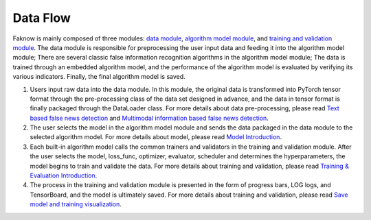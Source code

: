 Data Flow
==========
Faknow is mainly composed of three modules: `data module <http://127.0.0.1:8000/user_guide/data_intro.html>`_, `algorithm
model module <http://127.0.0.1:8000/user_guide/model_intro.html>`_, and
`training and validation module <http://127.0.0.1:8000/user_guide/train_eval_intro.html>`_.
The data module is responsible for preprocessing the user input data and feeding it into the algorithm model module;
There are several classic false information recognition algorithms in the algorithm model module; The data is trained
through an embedded algorithm model, and the performance of the algorithm model is evaluated by verifying its various
indicators. Finally, the final algorithm model is saved.

.. image:: ../../media/data_flow.png
    :align: center


(1) Users input raw data into the data module. In this module, the original data is transformed into PyTorch tensor format through the pre-processing class of the data set designed in advance, and the data in tensor format is finally packaged through the DataLoader class.
    For more details about data pre-processing, please read `Text based false news detection <http://127.0.0.1:8000/user_guide/data/text_based.html>`_ and `Multimodal information based false news detection <http://127.0.0.1:8000/user_guide/data/multi_info_based.html>`_.

(2) The user selects the model in the algorithm model module and sends the data packaged in the data module to the selected algorithm model.
    For more details about model, please read `Model Introduction <http://127.0.0.1:8000/user_guide/model_intro.html>`_.

(3) Each built-in algorithm model calls the common trainers and validators in the training and validation module. After the user selects the model, loss_func, optimizer, evaluator, scheduler and determines the hyperparameters, the model begins to train and validate the data.
    For more details about training and validation, please read `Training & Evaluation Introduction <http://127.0.0.1:8000/user_guide/train_eval_intro.html>`_.

(4) The process in the training and validation module is presented in the form of progress bars, LOG logs, and TensorBoard, and the model is ultimately saved.
    For more details about training and validation, please read `Save model and training visualization <http://127.0.0.1:8000/user_guide/usage/save_and_visualization.html>`_.
